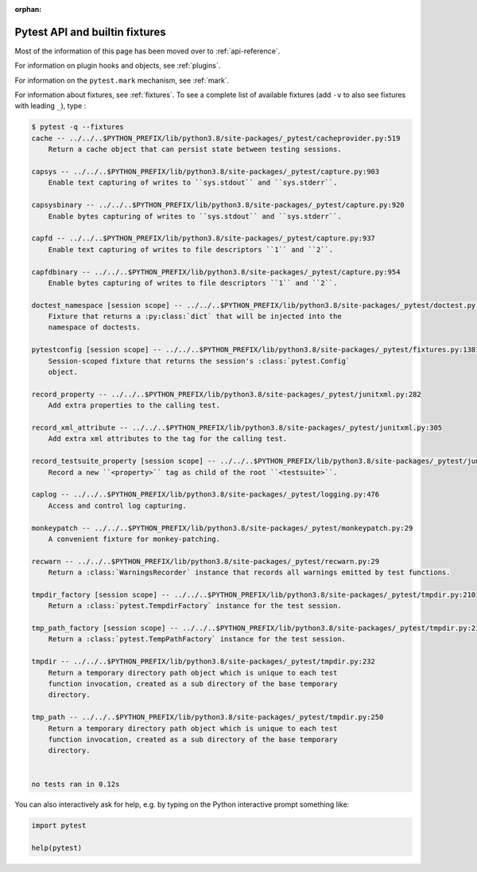 :orphan:

.. _`pytest helpers`:

Pytest API and builtin fixtures
================================================


Most of the information of this page has been moved over to :ref:`api-reference`.

For information on plugin hooks and objects, see :ref:`plugins`.

For information on the ``pytest.mark`` mechanism, see :ref:`mark`.

For information about fixtures, see :ref:`fixtures`. To see a complete list of available fixtures (add ``-v`` to also see fixtures with leading ``_``), type :

.. code-block:: pytest

    $ pytest -q --fixtures
    cache -- ../../..$PYTHON_PREFIX/lib/python3.8/site-packages/_pytest/cacheprovider.py:519
        Return a cache object that can persist state between testing sessions.

    capsys -- ../../..$PYTHON_PREFIX/lib/python3.8/site-packages/_pytest/capture.py:903
        Enable text capturing of writes to ``sys.stdout`` and ``sys.stderr``.

    capsysbinary -- ../../..$PYTHON_PREFIX/lib/python3.8/site-packages/_pytest/capture.py:920
        Enable bytes capturing of writes to ``sys.stdout`` and ``sys.stderr``.

    capfd -- ../../..$PYTHON_PREFIX/lib/python3.8/site-packages/_pytest/capture.py:937
        Enable text capturing of writes to file descriptors ``1`` and ``2``.

    capfdbinary -- ../../..$PYTHON_PREFIX/lib/python3.8/site-packages/_pytest/capture.py:954
        Enable bytes capturing of writes to file descriptors ``1`` and ``2``.

    doctest_namespace [session scope] -- ../../..$PYTHON_PREFIX/lib/python3.8/site-packages/_pytest/doctest.py:722
        Fixture that returns a :py:class:`dict` that will be injected into the
        namespace of doctests.

    pytestconfig [session scope] -- ../../..$PYTHON_PREFIX/lib/python3.8/site-packages/_pytest/fixtures.py:1381
        Session-scoped fixture that returns the session's :class:`pytest.Config`
        object.

    record_property -- ../../..$PYTHON_PREFIX/lib/python3.8/site-packages/_pytest/junitxml.py:282
        Add extra properties to the calling test.

    record_xml_attribute -- ../../..$PYTHON_PREFIX/lib/python3.8/site-packages/_pytest/junitxml.py:305
        Add extra xml attributes to the tag for the calling test.

    record_testsuite_property [session scope] -- ../../..$PYTHON_PREFIX/lib/python3.8/site-packages/_pytest/junitxml.py:343
        Record a new ``<property>`` tag as child of the root ``<testsuite>``.

    caplog -- ../../..$PYTHON_PREFIX/lib/python3.8/site-packages/_pytest/logging.py:476
        Access and control log capturing.

    monkeypatch -- ../../..$PYTHON_PREFIX/lib/python3.8/site-packages/_pytest/monkeypatch.py:29
        A convenient fixture for monkey-patching.

    recwarn -- ../../..$PYTHON_PREFIX/lib/python3.8/site-packages/_pytest/recwarn.py:29
        Return a :class:`WarningsRecorder` instance that records all warnings emitted by test functions.

    tmpdir_factory [session scope] -- ../../..$PYTHON_PREFIX/lib/python3.8/site-packages/_pytest/tmpdir.py:210
        Return a :class:`pytest.TempdirFactory` instance for the test session.

    tmp_path_factory [session scope] -- ../../..$PYTHON_PREFIX/lib/python3.8/site-packages/_pytest/tmpdir.py:217
        Return a :class:`pytest.TempPathFactory` instance for the test session.

    tmpdir -- ../../..$PYTHON_PREFIX/lib/python3.8/site-packages/_pytest/tmpdir.py:232
        Return a temporary directory path object which is unique to each test
        function invocation, created as a sub directory of the base temporary
        directory.

    tmp_path -- ../../..$PYTHON_PREFIX/lib/python3.8/site-packages/_pytest/tmpdir.py:250
        Return a temporary directory path object which is unique to each test
        function invocation, created as a sub directory of the base temporary
        directory.


    no tests ran in 0.12s

You can also interactively ask for help, e.g. by typing on the Python interactive prompt something like:

.. code-block:: python

    import pytest

    help(pytest)
